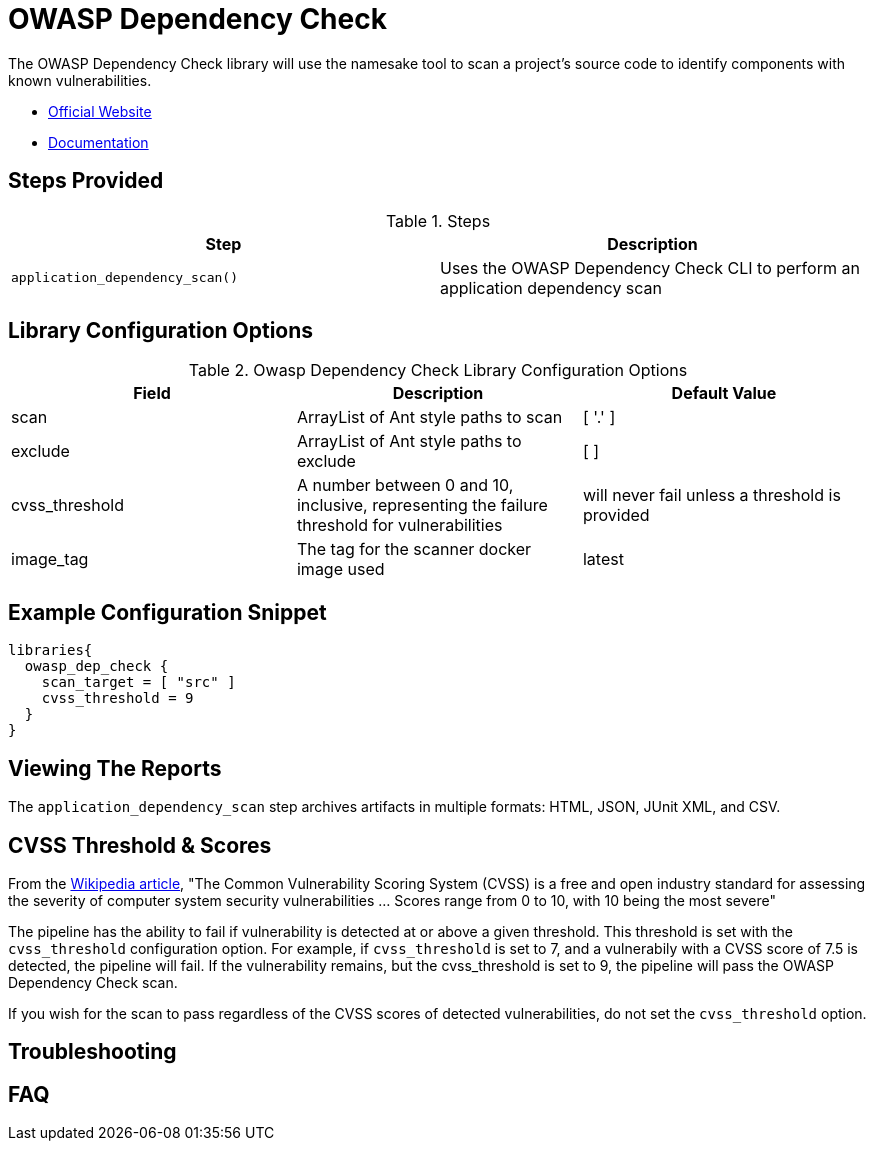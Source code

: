 = OWASP Dependency Check

The OWASP Dependency Check library will use the namesake tool to scan a project's source code to identify components with known vulnerabilities.

* https://www.owasp.org/index.php/OWASP_Dependency_Check[Official Website]
* https://jeremylong.github.io/DependencyCheck/[Documentation]

== Steps Provided

.Steps
|===
| Step | Description

| ``application_dependency_scan()``
| Uses the OWASP Dependency Check CLI to perform an application dependency scan 

|===

== Library Configuration Options

.Owasp Dependency Check Library Configuration Options
|===
| Field | Description | Default Value

| scan
| ArrayList of Ant style paths to scan
| [ '.' ]

| exclude
| ArrayList of Ant style paths to exclude
| [ ]

| cvss_threshold
| A number between 0 and 10, inclusive, representing the failure threshold for vulnerabilities
| will never fail unless a threshold is provided

| image_tag
| The tag for the scanner docker image used
| latest

|===

==  Example Configuration Snippet

[source,groovy]
----
libraries{
  owasp_dep_check {
    scan_target = [ "src" ]
    cvss_threshold = 9 
  }
}
----

== Viewing The Reports

The ``application_dependency_scan`` step archives artifacts in multiple formats: HTML, JSON, JUnit XML, and CSV. 

== CVSS Threshold & Scores

From the https://en.wikipedia.org/wiki/Common_Vulnerability_Scoring_System[Wikipedia article], "The Common Vulnerability Scoring System (CVSS) is a free and open industry standard for assessing the severity of computer system security vulnerabilities ... Scores range from 0 to 10, with 10 being the most severe"

The pipeline has the ability to fail if vulnerability is detected at or above a given threshold. This threshold is set with the ``cvss_threshold`` configuration option. For example, if ``cvss_threshold`` is set to 7, and a vulnerabily with a CVSS score of 7.5 is detected, the pipeline will fail. If the vulnerability remains, but the cvss_threshold is set to 9, the pipeline will pass the OWASP Dependency Check scan.

If you wish for the scan to pass regardless of the CVSS scores of detected vulnerabilities, do not set the ``cvss_threshold`` option. 

== Troubleshooting

== FAQ
